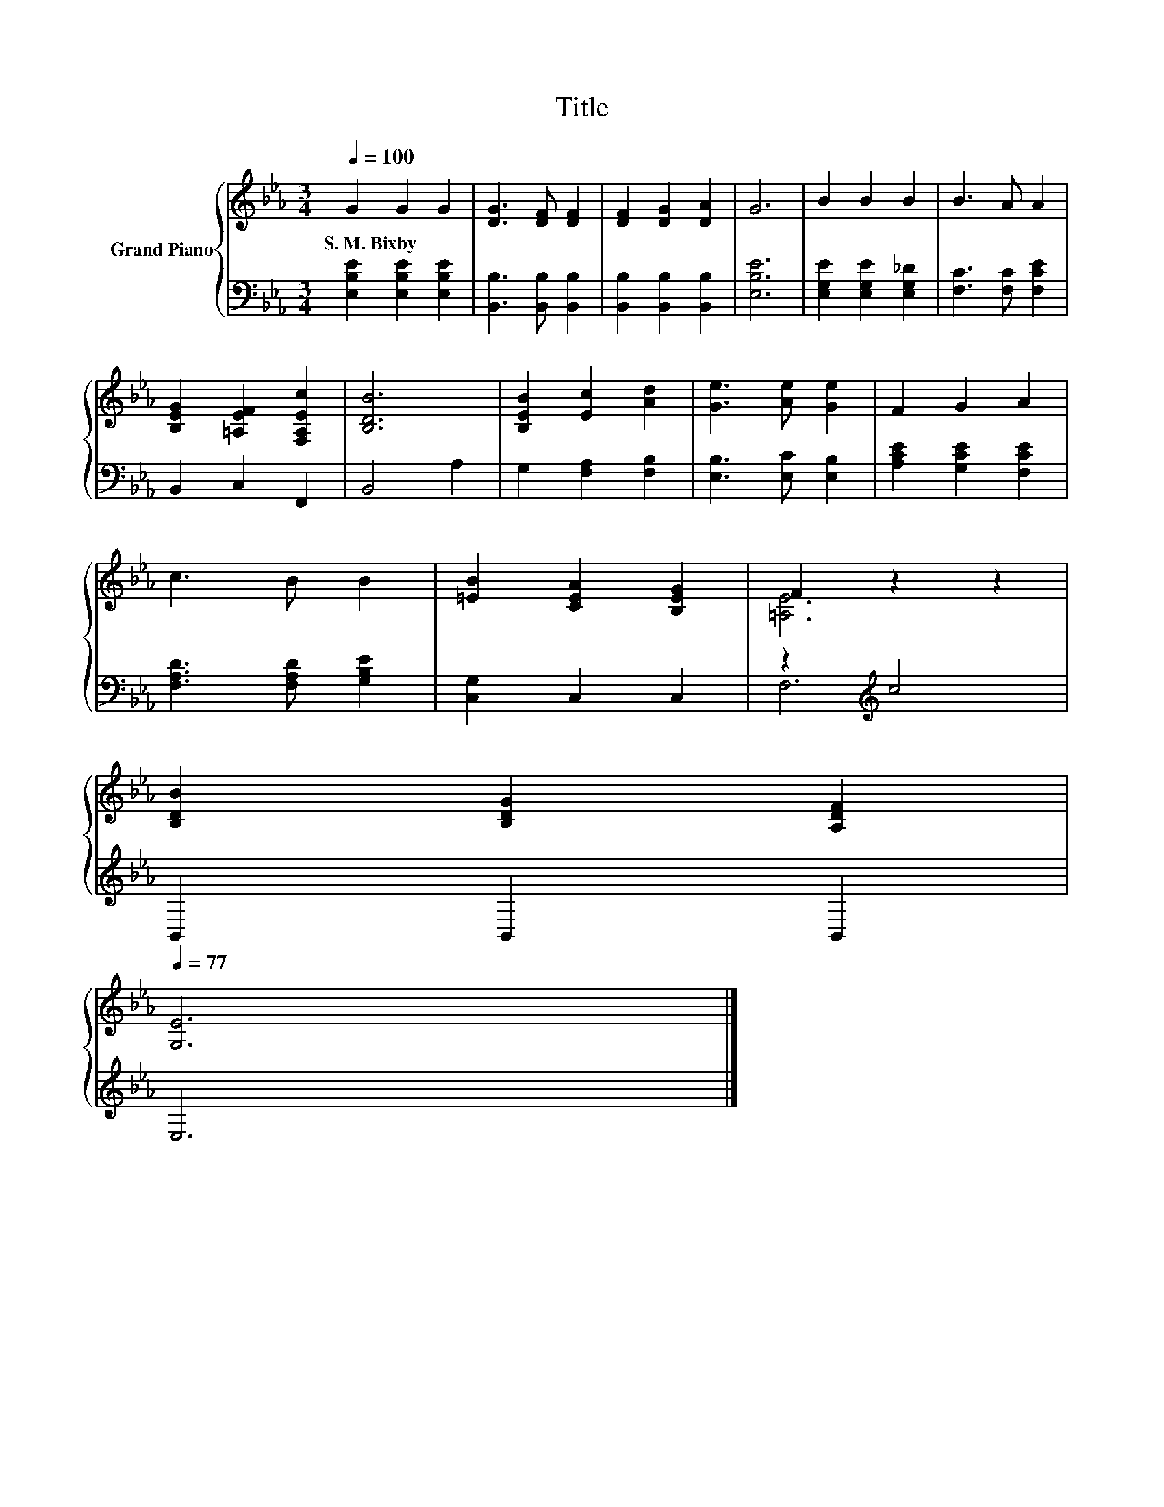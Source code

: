 X:1
T:Title
%%score { ( 1 3 ) | ( 2 4 ) }
L:1/8
Q:1/4=100
M:3/4
K:Eb
V:1 treble nm="Grand Piano"
V:3 treble 
V:2 bass 
V:4 bass 
V:1
 G2 G2 G2 | [DG]3 [DF] [DF]2 | [DF]2 [DG]2 [DA]2 | G6 | B2 B2 B2 | B3 A A2 | %6
w: S.~M.~Bixby * *||||||
 [B,EG]2 [=A,EF]2 [F,A,Ec]2 | [B,DB]6 | [B,EB]2 [Ec]2 [Ad]2 | [Ge]3 [Ae] [Ge]2 | F2 G2 A2 | %11
w: |||||
 c3 B B2 | [=EB]2 [CEA]2 [B,EG]2 | F2 z2 z2 | %14
w: |||
 [B,DB]2 [B,DG]2 [A,DF]2[Q:1/4=98][Q:1/4=97][Q:1/4=95][Q:1/4=94][Q:1/4=92][Q:1/4=91][Q:1/4=89][Q:1/4=88][Q:1/4=86][Q:1/4=84][Q:1/4=83][Q:1/4=81][Q:1/4=80][Q:1/4=78][Q:1/4=77] | %15
w: |
 [G,E]6 |] %16
w: |
V:2
 [E,B,E]2 [E,B,E]2 [E,B,E]2 | [B,,B,]3 [B,,B,] [B,,B,]2 | [B,,B,]2 [B,,B,]2 [B,,B,]2 | [E,B,E]6 | %4
 [E,G,E]2 [E,G,E]2 [E,G,_D]2 | [F,C]3 [F,C] [F,CE]2 | B,,2 C,2 F,,2 | B,,4 A,2 | %8
 G,2 [F,A,]2 [F,B,]2 | [E,B,]3 [E,C] [E,B,]2 | [A,CE]2 [G,CE]2 [F,CE]2 | %11
 [F,A,D]3 [F,A,D] [G,B,E]2 | [C,G,]2 C,2 C,2 | z2[K:treble] c4 | B,,2 B,,2 B,,2 | E,6 |] %16
V:3
 x6 | x6 | x6 | x6 | x6 | x6 | x6 | x6 | x6 | x6 | x6 | x6 | x6 | [=A,E]6 | x6 | x6 |] %16
V:4
 x6 | x6 | x6 | x6 | x6 | x6 | x6 | x6 | x6 | x6 | x6 | x6 | x6 | F,6[K:treble] | x6 | x6 |] %16

